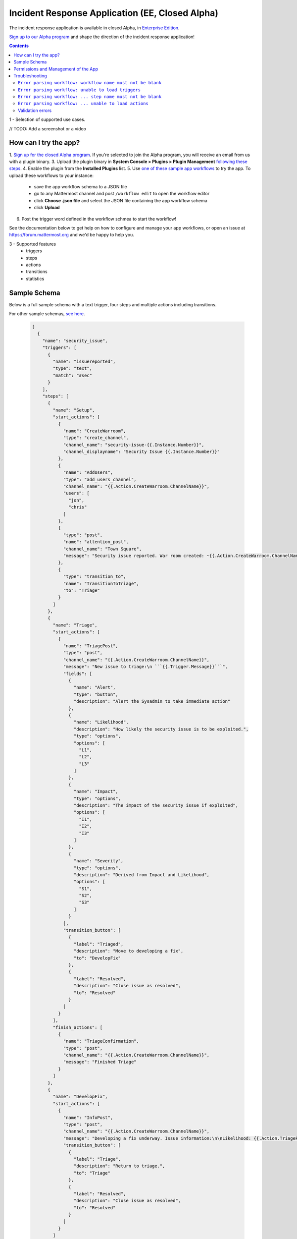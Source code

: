 Incident Response Application (EE, Closed Alpha)
------------------------------------------------------

The incident response application is available in closed Alpha, in `Enterprise Edition <https://mattermost.com/pricing/>`_. 

`Sign up to our Alpha program <https://docs.google.com/forms/d/e/1FAIpQLSf4Rr1YnofQQnKHJuL0Cgz_DaCUitt_Atik7K9KXsDefCyXlg/viewform>`_ and shape the direction of the incident response application!

.. contents:: Contents
  :backlinks: top
  :local:
  :depth: 2

1 - Selection of supported use cases.

// TODO: Add a screenshot or a video

How can I try the app?
~~~~~~~~~~~~~~~~~~~~~~~~~~~

1. `Sign up for the closed Alpha program <https://docs.google.com/forms/d/e/1FAIpQLSf4Rr1YnofQQnKHJuL0Cgz_DaCUitt_Atik7K9KXsDefCyXlg/viewform>`_. If you're selected to join the Alpha program, you will receive an email from us with a plugin binary.
3. Upload the plugin binary in **System Console > Plugins > Plugin Management** `following these steps <https://about.mattermost.com/default-plugin-uploads>`_.
4. Enable the plugin from the **Installed Plugins** list.
5. Use `one of these sample app workflows <// TODO Add a link>`_ to try the app. To upload these workflows to your instance:
 
 - save the app workflow schema to a JSON file
 - go to any Mattermost channel and post ``/workflow edit`` to open the workflow editor
 - click **Choose .json file** and select the JSON file containing the app workflow schema
 - click **Upload**

6. Post the trigger word defined in the workflow schmea to start the workflow!

See the documentation below to get help on how to configure and manage your app workflows, or open an issue at https://forum.mattermost.org and we'd be happy to help you.

3 - Supported features
 - triggers
 - steps
 - actions
 - transitions
 - statistics

Sample Schema
~~~~~~~~~~~~~~~~~~~~~~~~

Below is a full sample schema with a text trigger, four steps and multiple actions including transitions.

For other sample schemas, `see here <// TODO Add other samples in https://github.com/mattermost/docs/tree/master/source/samples and link them here. See MM-18870>`_.

  .. code-block:: json

    [
      {
        "name": "security_issue",
        "triggers": [
          {
            "name": "issuereported",
            "type": "text",
            "match": "#sec"
          }
        ],
        "steps": [
          {
            "name": "Setup",
            "start_actions": [
              {
                "name": "CreateWarroom",
                "type": "create_channel",
                "channel_name": "security-issue-{{.Instance.Number}}",
                "channel_displayname": "Security Issue {{.Instance.Number}}"
              },
              {
                "name": "AddUsers",
                "type": "add_users_channel",
                "channel_name": "{{.Action.CreateWarroom.ChannelName}}",
                "users": [
                  "jon",
                  "chris"
                ]
              },
              {
                "type": "post",
                "name": "attention_post",
                "channel_name": "Town Square",
                "message": "Security issue reported. War room created: ~{{.Action.CreateWarroom.ChannelName}}"
              },
              {
                "type": "transition_to",
                "name": "TransitionToTriage",
                "to": "Triage"
              }
            ]
          },
          {
            "name": "Triage",
            "start_actions": [
              {
                "name": "TriagePost",
                "type": "post",
                "channel_name": "{{.Action.CreateWarroom.ChannelName}}",
                "message": "New issue to triage:\n ```{{.Trigger.Message}}```",
                "fields": [
                  {
                    "name": "Alert",
                    "type": "button",
                    "description": "Alert the Sysadmin to take immediate action"
                  },
                  {
                    "name": "Likelihood",
                    "description": "How likely the security issue is to be exploited.",
                    "type": "options",
                    "options": [
                      "L1",
                      "L2",
                      "L3"
                    ]
                  },
                  {
                    "name": "Impact",
                    "type": "options",
                    "description": "The impact of the security issue if exploited",
                    "options": [
                      "I1",
                      "I2",
                      "I3"
                    ]
                  },
                  {
                    "name": "Severity",
                    "type": "options",
                    "description": "Derived from Impact and Likelihood",
                    "options": [
                      "S1",
                      "S2",
                      "S3"
                    ]
                  }
                ],
                "transition_button": [
                  {
                    "label": "Triaged",
                    "description": "Move to developing a fix",
                    "to": "DevelopFix"
                  },
                  {
                    "label": "Resolved",
                    "description": "Close issue as resolved",
                    "to": "Resolved"
                  }
                ]
              }
            ],
            "finish_actions": [
              {
                "name": "TriageConfirmation",
                "type": "post",
                "channel_name": "{{.Action.CreateWarroom.ChannelName}}",
                "message": "Finished Triage"
              }
            ]
          },
          {
            "name": "DevelopFix",
            "start_actions": [
              {
                "name": "InfoPost",
                "type": "post",
                "channel_name": "{{.Action.CreateWarroom.ChannelName}}",
                "message": "Developing a fix underway. Issue information:\n\nLikelihood: {{.Action.TriagePost.Likelihood}}\nImpact: {{.Action.TriagePost.Impact}}\nSeverity: {{.Action.TriagePost.Severity}}",
                "transition_button": [
                  {
                    "label": "Triage",
                    "description": "Return to triage.",
                    "to": "Triage"
                  },
                  {
                    "label": "Resolved",
                    "description": "Close issue as resolved",
                    "to": "Resolved"
                  }
                ]
              }
            ]
          },
          {
            "name": "Resolved",
            "start_actions": [
              {
                "name": "ResolveWarroom",
                "type": "post",
                "channel_name": "{{.Action.CreateWarroom.ChannelName}}",
                "message": "Resolved."
              },
              {
                "name": "PostResolved",
                "type": "post",
                "channel_name": "town-square",
                "message": "Resolved Security Issue {{.Instance.Number}}"
              },
              {
                "name": "ArchiveSecurityChannel",
                "type": "archive_channel",
                "channel_name": "security-issue-{{.Instance.Number}}"
              },
              {
                "name": "finished",
                "type": "finished_workflow"
              }
            ]
          }
        ]
      }
    ]

Permissions and Management of the App
~~~~~~~~~~~~~~~~~~~~~~~~~~~~~~~~~~~~~~~~~~~~~~~~

Only System Administrators can edit the incident response app by uploading a JSON file via the ``/workflow edit`` command. This allows System Administrators to have full control over what app workflows are configured in a Mattermost server.

Later, permissions to allow other users to edit app workflows may be supported.

6 - Roadmap (focus on use cases we plan to support to help paint a vision, instead of features which are likely to change and give narrow idea of future)

<Offer a link for sharing feedback>

Troubleshooting
~~~~~~~~~~~~~~~~~~

Below are common error messages and how to resolve them. If you need any further help with configuring the app, let us know at https://forum.mattermost.org and we'd be happy to assist you.

``Error parsing workflow: workflow name must not be blank``
^^^^^^^^^^^^^^^^^^^^^^^^^^^^^^^^^^^^^^^^^^^^^^^^^^^^^^^^^^^^

The app workflow name is empty. Please specify a name for the app workflow and try again.

``Error parsing workflow: unable to load triggers``
^^^^^^^^^^^^^^^^^^^^^^^^^^^^^^^^^^^^^^^^^^^^^^^^^^^^^^^^^^^^

One or more of the app workflow triggers are misconfigured. For each trigger, make sure to
1. define the trigger type as ``text``;
2. specify a ``match`` or ``match_regex`` for the trigger;
3. if you specified a ``match_regex`` trigger, confirm the regex is valid.

``Error parsing workflow: ... step name must not be blank``
^^^^^^^^^^^^^^^^^^^^^^^^^^^^^^^^^^^^^^^^^^^^^^^^^^^^^^^^^^^^

At least one of the step names is empty. Please specify a name for the step and try again.

``Error parsing workflow: ... unable to load actions``
^^^^^^^^^^^^^^^^^^^^^^^^^^^^^^^^^^^^^^^^^^^^^^^^^^^^^^^^^^^^

One or more of the app workflow actions are misconfigured. For each action, make sure to

1. define the action type as one of ``add_users_channel``, ``archive_channel``, ``create_channel``, or ``post``;
2. use the correct JSON for each action type as defined earlier in this document;
3. confirm the name in ``transition_to`` actions matches the name of another step in the app workflow.

Validation errors
^^^^^^^^^^^^^^^^^^^^^^^^^^^^^^^^^^^^^^^^^^^^^^^^^^^^^^^^^^^^

The incident response app validates template variables used in the app workflow. The error message indicates which specific variable is leading to the error.

